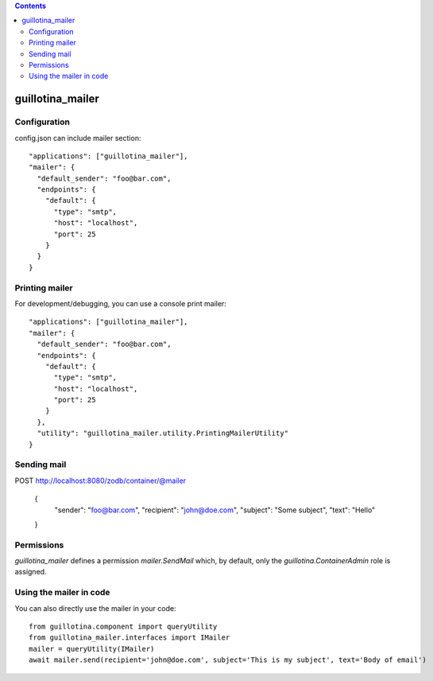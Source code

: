 .. contents::

guillotina_mailer
=================


Configuration
-------------

config.json can include mailer section::

    "applications": ["guillotina_mailer"],
    "mailer": {
      "default_sender": "foo@bar.com",
      "endpoints": {
        "default": {
          "type": "smtp",
          "host": "localhost",
          "port": 25
        }
      }
    }


Printing mailer
---------------

For development/debugging, you can use a console print mailer::

    "applications": ["guillotina_mailer"],
    "mailer": {
      "default_sender": "foo@bar.com",
      "endpoints": {
        "default": {
          "type": "smtp",
          "host": "localhost",
          "port": 25
        }
      },
      "utility": "guillotina_mailer.utility.PrintingMailerUtility"
    }


Sending mail
------------

POST http://localhost:8080/zodb/container/@mailer

    {
      "sender": "foo@bar.com",
      "recipient": "john@doe.com",
      "subject": "Some subject",
      "text": "Hello"
    }


Permissions
-----------

`guillotina_mailer` defines a permission `mailer.SendMail` which, by default,
only the `guillotina.ContainerAdmin` role is assigned.


Using the mailer in code
------------------------

You can also directly use the mailer in your code::

    from guillotina.component import queryUtility
    from guillotina_mailer.interfaces import IMailer
    mailer = queryUtility(IMailer)
    await mailer.send(recipient='john@doe.com', subject='This is my subject', text='Body of email')
